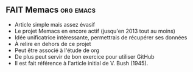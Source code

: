 ** FAIT Memacs							  :org:emacs:
    SCHEDULED: <2014-08-08 ven.>
:LOGBOOK:
- State "CLASSER"    from "LIRE"       [2014-07-21 lun. 22:39] \\
:END:
    :PROPERTIES:
    :ID:       33c97900-2348-43a9-87ca-c1b0c90ef51d
    :END:
- Article simple mais assez évasif
- Le projet Memacs en encore actif (jusqu'en 2013 tout au moins)
- Idée unificatrice intéressante, permettrais de récupérer ses données
- À relire en dehors de ce projet
- Peut être associé à l'étude de org
- De plus peut servir de bon exercice pour utiliser GitHub
- Il est fait référence à l'article initial de V. Bush (1945).
